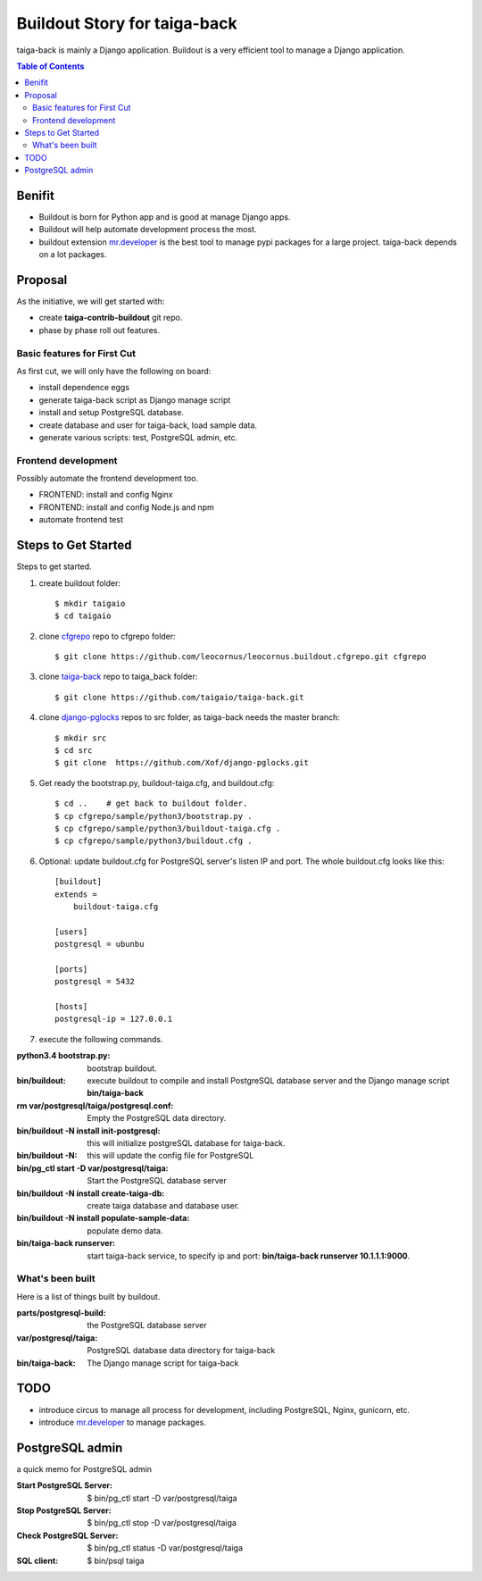 Buildout Story for taiga-back
=============================

taiga-back is mainly a Django application.
Buildout is a very efficient tool to manage a Django application.

.. contents:: Table of Contents
    :depth: 5

Benifit
-------

- Buildout is born for Python app and is good at manage Django apps.
- Buildout will help automate development process the most.
- buildout extension mr.developer_ is the best tool to manage pypi
  packages for a large project. 
  taiga-back depends on a lot packages.

Proposal
--------

As the initiative, we will get started with:

- create **taiga-contrib-buildout** git repo.
- phase by phase roll out features.

Basic features for First Cut
~~~~~~~~~~~~~~~~~~~~~~~~~~~~

As first cut, we will only have the following on board:

- install dependence eggs
- generate taiga-back script as Django manage script
- install and setup PostgreSQL database.
- create database and user for taiga-back, load sample data.
- generate various scripts: test, PostgreSQL admin, etc.

Frontend development
~~~~~~~~~~~~~~~~~~~~

Possibly automate the frontend development too.

- FRONTEND: install and config Nginx
- FRONTEND: install and config Node.js and npm
- automate frontend test 

Steps to Get Started
--------------------

Steps to get started.

#. create buildout folder::

    $ mkdir taigaio
    $ cd taigaio

#. clone cfgrepo_ repo to cfgrepo folder::

    $ git clone https://github.com/leocornus/leocornus.buildout.cfgrepo.git cfgrepo

#. clone taiga-back_ repo to taiga_back folder::

    $ git clone https://github.com/taigaio/taiga-back.git

#. clone django-pglocks_ repos to src folder, as taiga-back needs
   the master branch::

    $ mkdir src
    $ cd src
    $ git clone  https://github.com/Xof/django-pglocks.git

#. Get ready the bootstrap.py, buildout-taiga.cfg, and buildout.cfg::

    $ cd ..    # get back to buildout folder.
    $ cp cfgrepo/sample/python3/bootstrap.py .
    $ cp cfgrepo/sample/python3/buildout-taiga.cfg .
    $ cp cfgrepo/sample/python3/buildout.cfg .

#. Optional: update buildout.cfg for PostgreSQL server's listen IP 
   and port. The whole buildout.cfg looks like this::

    [buildout]
    extends =
        buildout-taiga.cfg

    [users]
    postgresql = ubunbu

    [ports]
    postgresql = 5432

    [hosts]
    postgresql-ip = 127.0.0.1

#. execute the following commands.

:python3.4 bootstrap.py:
    bootstrap buildout.
:bin/buildout:
    execute buildout to compile and install PostgreSQL database
    server and the Django manage script **bin/taiga-back**
:rm var/postgresql/taiga/postgresql.conf:
    Empty the PostgreSQL data directory.
:bin/buildout -N install init-postgresql:
    this will initialize postgreSQL database for taiga-back.
:bin/buildout -N:
    this will update the config file for PostgreSQL
:bin/pg_ctl start -D var/postgresql/taiga:
    Start the PostgreSQL database server
:bin/buildout -N install create-taiga-db:
    create taiga database and database user.
:bin/buildout -N install populate-sample-data:
    populate demo data.
:bin/taiga-back runserver:
    start taiga-back service, to specify ip and port:
    **bin/taiga-back runserver 10.1.1.1:9000**.

What's been built
~~~~~~~~~~~~~~~~~

Here is a list of things built by buildout.

:parts/postgresql-build:
    the PostgreSQL database server
:var/postgresql/taiga:
    PostgreSQL database data directory for taiga-back
:bin/taiga-back:
    The Django manage script for taiga-back

TODO
----

- introduce circus to manage all process for development, including
  PostgreSQL, Nginx, gunicorn, etc.
- introduce mr.developer_ to manage packages.

PostgreSQL admin
----------------

a quick memo for PostgreSQL admin

:Start PostgreSQL Server:
    $ bin/pg_ctl start -D var/postgresql/taiga
:Stop PostgreSQL Server:
    $ bin/pg_ctl stop -D var/postgresql/taiga
:Check PostgreSQL Server:
    $ bin/pg_ctl status -D var/postgresql/taiga
:SQL client:
    $ bin/psql taiga

.. _mr.developer: https://pypi.python.org/pypi/mr.developer
.. _cfgrepo: https://github.com/leocornus/leocornus.buildout.cfgrepo
.. _taiga-back: https://github.com/seanchen/taiga-back
.. _django-pglocks: https://github.com/Xof/django-pglocks
